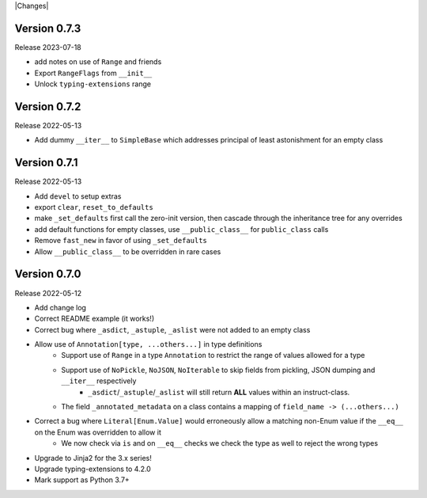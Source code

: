 |Changes|

Version 0.7.3
-----------------

Release 2023-07-18

- add notes on use of ``Range`` and friends
- Export ``RangeFlags`` from ``__init__``
- Unlock ``typing-extensions`` range

Version 0.7.2
-----------------

Release 2022-05-13

- Add dummy ``__iter__`` to ``SimpleBase`` which addresses principal of least astonishment for an empty class

Version 0.7.1
-----------------

Release 2022-05-13

- Add ``devel`` to setup extras
- export ``clear``, ``reset_to_defaults``
- make ``_set_defaults`` first call the zero-init version, then cascade through the inheritance tree for any overrides
- add default functions for empty classes, use ``__public_class__`` for ``public_class`` calls
- Remove ``fast_new`` in favor of using ``_set_defaults``
- Allow ``__public_class__`` to be overridden in rare cases


Version 0.7.0
-----------------

Release 2022-05-12

- Add change log
- Correct README example (it works!)
- Correct bug where ``_asdict``, ``_astuple``, ``_aslist`` were not added to an empty class
- Allow use of ``Annotation[type, ...others...]`` in type definitions
    + Support use of ``Range`` in a type ``Annotation`` to restrict the range of values allowed for a type
    + Support use of ``NoPickle``, ``NoJSON``, ``NoIterable`` to skip fields from pickling, JSON dumping and ``__iter__`` respectively
        - ``_asdict``/``_astuple``/``_aslist`` will still return **ALL** values within an instruct-class.
    + The field ``_annotated_metadata`` on a class contains a mapping of ``field_name -> (...others...)``
- Correct a bug where ``Literal[Enum.Value]`` would erroneously allow a matching non-Enum value if the ``__eq__`` on the Enum was overridden to allow it
    + We now check via ``is`` and on ``__eq__`` checks we check the type as well to reject the wrong types
- Upgrade to Jinja2 for the 3.x series!
- Upgrade typing-extensions to 4.2.0
- Mark support as Python 3.7+
